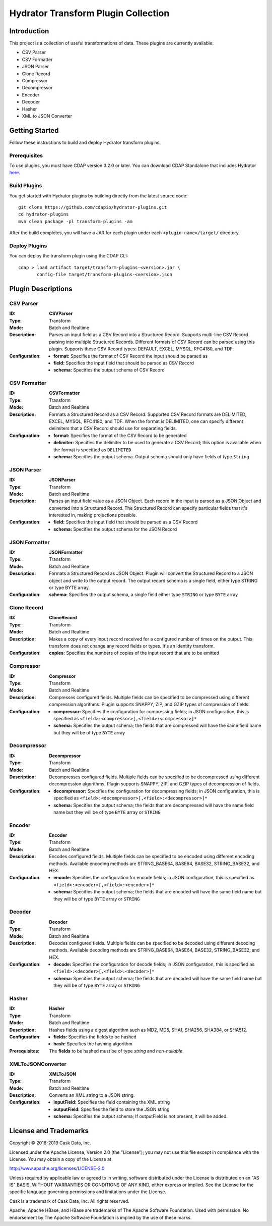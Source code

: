 ====================================
Hydrator Transform Plugin Collection
====================================

Introduction
============
This project is a collection of useful transformations of data. These plugins are currently available:

- CSV Parser
- CSV Formatter
- JSON Parser
- Clone Record
- Compressor
- Decompressor
- Encoder
- Decoder
- Hasher
- XML to JSON Converter

Getting Started
===============
Follow these instructions to build and deploy Hydrator transform plugins.

Prerequisites
-------------
To use plugins, you must have CDAP version 3.2.0 or later. You can download CDAP Standalone that includes Hydrator `here <http://cdap.io/downloads>`__.
 
Build Plugins
-------------
You get started with Hydrator plugins by building directly from the latest source code::

  git clone https://github.com/cdapio/hydrator-plugins.git
  cd hydrator-plugins
  mvn clean package -pl transform-plugins -am

After the build completes, you will have a JAR for each plugin under each
``<plugin-name>/target/`` directory.

Deploy Plugins
--------------
You can deploy the transform plugin using the CDAP CLI::

  cdap > load artifact target/transform-plugins-<version>.jar \
         config-file target/transform-plugins-<version>.json

Plugin Descriptions
===================

CSV Parser
----------
:ID:
  **CSVParser**
:Type:
  Transform
:Mode:
  Batch and
  Realtime
:Description:
  Parses an input field as a CSV Record into a Structured Record. Supports multi-line CSV Record parsing
  into multiple Structured Records. Different formats of CSV Record can be parsed using this plugin.
  Supports these CSV Record types: DEFAULT, EXCEL, MYSQL, RFC4180, and TDF.
:Configuration:
  - **format:** Specifies the format of CSV Record the input should be parsed as
  - **field:** Specifies the input field that should be parsed as CSV Record
  - **schema:** Specifies the output schema of CSV Record

CSV Formatter
-------------
:ID:
  **CSVFormatter**
:Type:
  Transform
:Mode:
  Batch and
  Realtime
:Description:
  Formats a Structured Record as a CSV Record. Supported CSV Record formats are DELIMITED, EXCEL, MYSQL, RFC4180, and TDF. When the format is DELIMITED, one can specify different delimiters that a CSV Record should use for separating fields.
:Configuration:
  - **format:** Specifies the format of the CSV Record to be generated
  - **delimiter:** Specifies the delimiter to be used to generate a CSV Record; this option is available when the format is specified as ``DELIMITED``
  - **schema:** Specifies the output schema. Output schema should only have fields of type ``String``

JSON Parser
-----------
:ID:
  **JSONParser**
:Type:
  Transform
:Mode:
  Batch and
  Realtime
:Description:
  Parses an input field value as a JSON Object. Each record in the input is parsed as a JSON Object and converted into a Structured Record. The Structured Record can specify particular fields that it's interested in, making projections possible.
:Configuration:
  - **field:** Specifies the input field that should be parsed as a CSV Record
  - **schema:** Specifies the output schema for the JSON Record

JSON Formatter
--------------
:ID:
  **JSONFormatter**
:Type:
  Transform
:Mode:
  Batch and
  Realtime
:Description:
  Formats a Structured Record as JSON Object. Plugin will convert the Structured Record to a JSON object and write to the output record. The output record schema is a single field, either type STRING or type BYTE array.
:Configuration:
  **schema:** Specifies the output schema, a single field either type ``STRING`` or type ``BYTE`` array

Clone Record
------------
:ID:
  **CloneRecord**
:Type:
  Transform
:Mode:
  Batch and
  Realtime
:Description:
  Makes a copy of every input record received for a configured number of times on the output. This transform does not change any record fields or types. It's an identity transform.
:Configuration:
  **copies:** Specifies the numbers of copies of the input record that are to be emitted

Compressor
----------
:ID:
  **Compressor**
:Type:
  Transform
:Mode:
  Batch and
  Realtime
:Description:
  Compresses configured fields. Multiple fields can be specified to be compressed using different compression algorithms.
  Plugin supports SNAPPY, ZIP, and GZIP types of compression of fields.
:Configuration:
  - **compressor:** Specifies the configuration for compressing fields; in JSON configuration, this is specified as ``<field>:<compressor>[,<field>:<compressor>]*``
  - **schema:** Specifies the output schema; the fields that are compressed will have the same field name but they will be of type ``BYTE`` array

Decompressor
------------
:ID:
  **Decompressor**
:Type:
  Transform
:Mode:
  Batch and
  Realtime
:Description:
    Decompresses configured fields. Multiple fields can be specified to be decompressed using different decompression algorithms.
    Plugin supports SNAPPY, ZIP, and GZIP types of decompression of fields.
:Configuration:
  - **decompressor:** Specifies the configuration for decompressing fields; in JSON configuration, this is specified as ``<field>:<decompressor>[,<field>:<decompressor>]*``
  - **schema:** Specifies the output schema; the fields that are decompressed will have the same field name but they will be of type ``BYTE`` array or ``STRING``

Encoder
-------
:ID:
  **Encoder**
:Type:
  Transform
:Mode:
  Batch and
  Realtime
:Description:
  Encodes configured fields. Multiple fields can be specified to be encoded using different encoding methods.
  Available encoding methods are STRING_BASE64, BASE64, BASE32, STRING_BASE32, and HEX.
:Configuration:
  - **encode:** Specifies the configuration for encode fields; in JSON configuration, this is specified as ``<field>:<encoder>[,<field>:<encoder>]*``
  - **schema:** Specifies the output schema; the fields that are encoded will have the same field name but they will be of type ``BYTE`` array or ``STRING``

Decoder
-------
:ID:
  **Decoder**
:Type:
  Transform
:Mode:
  Batch and
  Realtime
:Description:
  Decodes configured fields. Multiple fields can be specified to be decoded using different decoding methods.
  Available decoding methods are STRING_BASE64, BASE64, BASE32, STRING_BASE32, and HEX.
:Configuration:
  - **decode:** Specifies the configuration for decode fields; in JSON configuration, this is specified as ``<field>:<decoder>[,<field>:<decoder>]*``
  - **schema:** Specifies the output schema; the fields that are decoded will have the same field name but they will be of type ``BYTE`` array or ``STRING``

Hasher
------
:ID:
  **Hasher**
:Type:
    Transform
:Mode:
    Batch and
    Realtime
:Description:
    Hashes fields using a digest algorithm such as MD2, MD5, SHA1, SHA256, SHA384, or SHA512.
:Configuration:
  - **fields:** Specifies the fields to be hashed
  - **hash:** Specifies the hashing algorithm
:Prerequisites:
    The **fields** to be hashed must be of type `string` and `non-nullable`.
XMLToJSONConverter
------------------
:ID:
  **XMLToJSON**
:Type:
      Transform
:Mode:
      Batch and
      Realtime
:Description:
      Converts an XML string to a JSON string.
:Configuration:
    - **inputField:** Specifies the field containing the XML string
    - **outputField:** Specifies the field to store the JSON string
    - **schema:** Specifies the output schema; If outputField is not present, it will be added.


License and Trademarks
======================
Copyright © 2016-2019 Cask Data, Inc.

Licensed under the Apache License, Version 2.0 (the "License"); you may not use this file except
in compliance with the License. You may obtain a copy of the License at

http://www.apache.org/licenses/LICENSE-2.0

Unless required by applicable law or agreed to in writing, software distributed under the
License is distributed on an "AS IS" BASIS, WITHOUT WARRANTIES OR CONDITIONS OF ANY KIND,
either express or implied. See the License for the specific language governing permissions
and limitations under the License.

Cask is a trademark of Cask Data, Inc. All rights reserved.

Apache, Apache HBase, and HBase are trademarks of The Apache Software Foundation. Used with
permission. No endorsement by The Apache Software Foundation is implied by the use of these marks.
